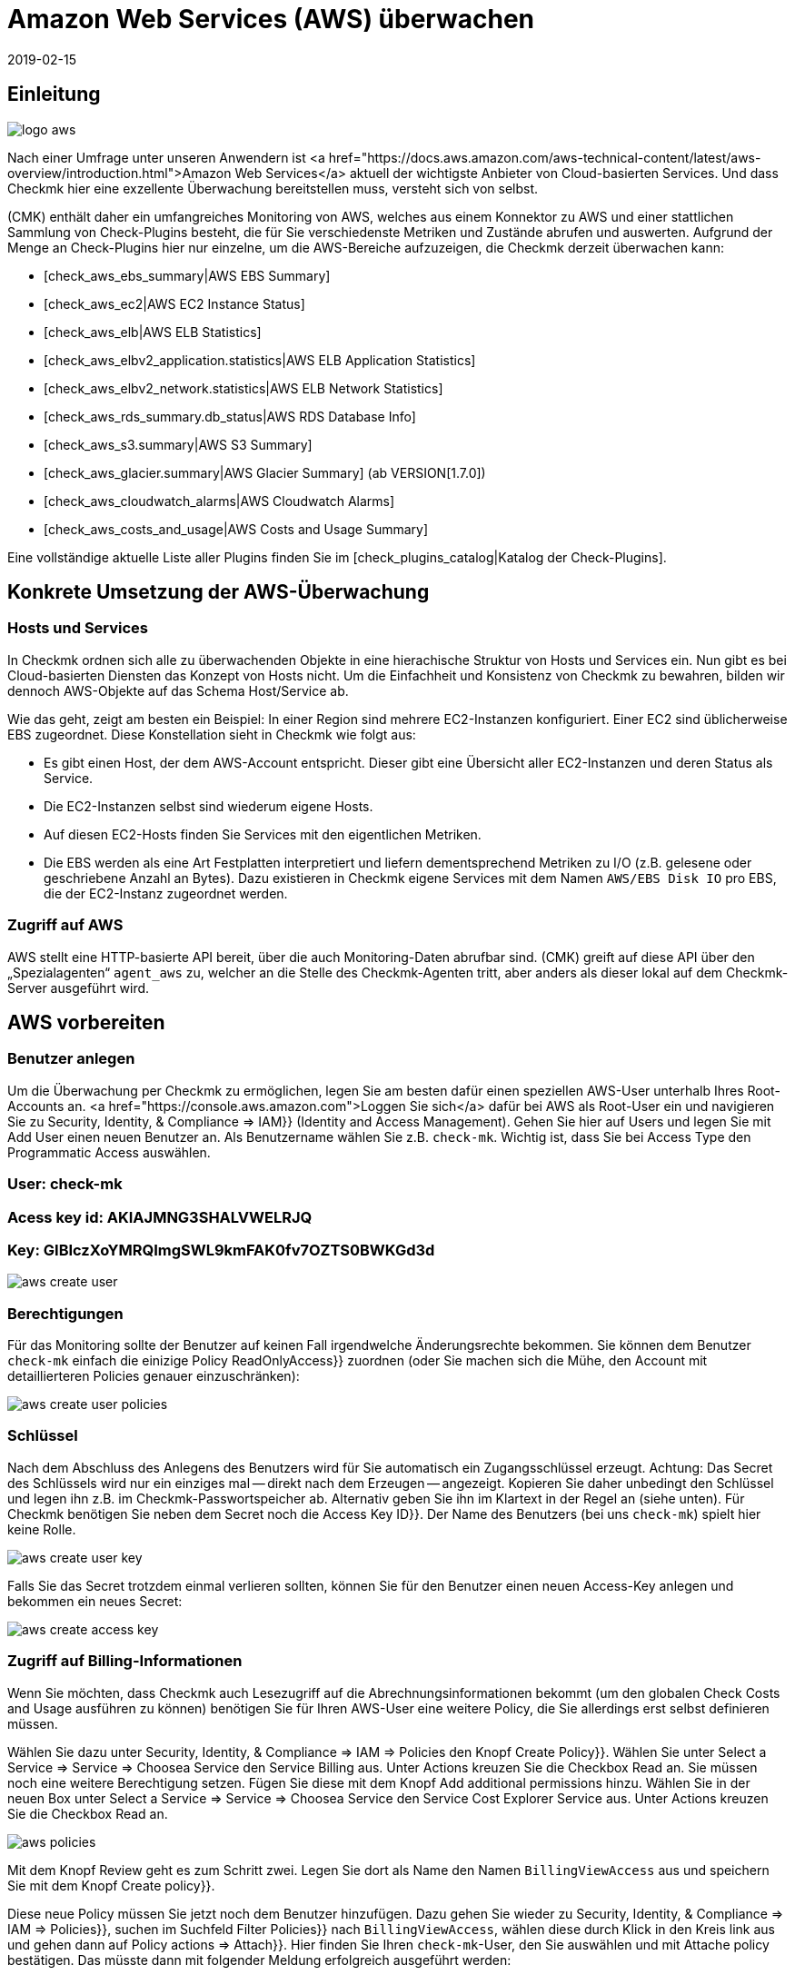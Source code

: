 = Amazon Web Services (AWS) überwachen
:revdate: 2019-02-15
:title: Amazon Web Services integrieren und überwachen
:description: Wie Sie ohne Agent Amazon S3, EC2, EBS, RDS und ELB oder ihre Kosten überwachen und nahtlos in checkmk integrieren, wird hier beschrieben.

== Einleitung

image::bilder/logo_aws.png[align=float,left]

Nach einer Umfrage unter unseren Anwendern ist <a
href="https://docs.aws.amazon.com/aws-technical-content/latest/aws-overview/introduction.html">Amazon
Web Services</a> aktuell der wichtigste Anbieter von Cloud-basierten
Services. Und dass Checkmk hier eine exzellente Überwachung bereitstellen
muss, versteht sich von selbst.

(CMK) enthält daher ein umfangreiches Monitoring von AWS, welches aus einem
Konnektor zu AWS und einer stattlichen Sammlung von Check-Plugins besteht, die
für Sie verschiedenste Metriken und Zustände abrufen und auswerten. Aufgrund
der Menge an Check-Plugins hier nur einzelne, um die AWS-Bereiche aufzuzeigen,
die Checkmk derzeit überwachen kann:

* [check_aws_ebs_summary|AWS EBS Summary]
* [check_aws_ec2|AWS EC2 Instance Status]
* [check_aws_elb|AWS ELB Statistics]
* [check_aws_elbv2_application.statistics|AWS ELB Application Statistics]
* [check_aws_elbv2_network.statistics|AWS ELB Network Statistics]
* [check_aws_rds_summary.db_status|AWS RDS Database Info]
* [check_aws_s3.summary|AWS S3 Summary]
* [check_aws_glacier.summary|AWS Glacier Summary] (ab VERSION[1.7.0])
* [check_aws_cloudwatch_alarms|AWS Cloudwatch Alarms]
* [check_aws_costs_and_usage|AWS Costs and Usage Summary]

Eine vollständige aktuelle Liste aller Plugins finden Sie im
[check_plugins_catalog|Katalog der Check-Plugins].


== Konkrete Umsetzung der AWS-Überwachung

=== Hosts und Services

In Checkmk ordnen sich alle zu überwachenden Objekte in eine hierachische
Struktur von Hosts und Services ein. Nun gibt es bei Cloud-basierten Diensten
das Konzept von Hosts nicht. Um die Einfachheit und Konsistenz von Checkmk zu
bewahren, bilden wir dennoch AWS-Objekte auf das Schema Host/Service ab.

Wie das geht, zeigt am besten ein Beispiel: In einer Region sind mehrere
EC2-Instanzen konfiguriert. Einer EC2 sind üblicherweise EBS zugeordnet. Diese
Konstellation sieht in Checkmk wie folgt aus:

* Es gibt einen Host, der dem AWS-Account entspricht. Dieser gibt eine Übersicht aller EC2-Instanzen und deren Status als Service.
* Die EC2-Instanzen selbst sind wiederum eigene Hosts.
* Auf diesen EC2-Hosts finden Sie Services mit den eigentlichen Metriken.
* Die EBS werden als eine Art Festplatten interpretiert und liefern dementsprechend Metriken zu I/O (z.B. gelesene oder geschriebene Anzahl an Bytes). Dazu existieren in Checkmk eigene Services mit dem Namen `AWS/EBS Disk IO` pro EBS, die der EC2-Instanz zugeordnet werden.


=== Zugriff auf AWS


AWS stellt eine HTTP-basierte API bereit, über
die auch Monitoring-Daten abrufbar sind.
(CMK) greift auf diese API über den „Spezialagenten“ `agent_aws`
zu, welcher an die Stelle des Checkmk-Agenten tritt, aber anders als dieser
lokal auf dem Checkmk-Server ausgeführt wird.


== AWS vorbereiten

=== Benutzer anlegen

Um die Überwachung per Checkmk zu ermöglichen, legen Sie am besten dafür
einen speziellen AWS-User unterhalb Ihres Root-Accounts an.
<a href="https://console.aws.amazon.com">Loggen Sie sich</a>
dafür bei AWS als Root-User ein und navigieren Sie zu [.guihints]#Security, Identity, & Compliance => IAM}}# 
(Identity and Access Management). Gehen Sie hier auf [.guihints]#Users# und legen Sie mit
[.guihints]#Add User# einen neuen Benutzer an. Als Benutzername wählen Sie z.B. `check-mk`.
Wichtig ist, dass Sie bei [.guihints]#Access Type# den [.guihints]#Programmatic Access# auswählen.

### User: check-mk
### Acess key id:  AKIAJMNG3SHALVWELRJQ
### Key: GIBIczXoYMRQImgSWL9kmFAK0fv7OZTS0BWKGd3d

image::bilder/aws_create_user.png[]


=== Berechtigungen

Für das Monitoring sollte der Benutzer auf keinen Fall irgendwelche Änderungsrechte bekommen.
Sie können dem Benutzer `check-mk` einfach die einizige Policy [.guihints]#ReadOnlyAccess}}# 
zuordnen (oder Sie machen sich die Mühe, den Account mit detaillierteren Policies genauer einzuschränken):

image::bilder/aws_create_user_policies.png[]


=== Schlüssel

Nach dem Abschluss des Anlegens des Benutzers wird für Sie automatisch ein
Zugangsschlüssel erzeugt.  Achtung: Das Secret des Schlüssels wird nur ein
einziges mal -- direkt nach dem Erzeugen -- angezeigt. Kopieren Sie daher
unbedingt den Schlüssel und legen ihn z.B. im Checkmk-Passwortspeicher
ab.  Alternativ geben Sie ihn im Klartext in der Regel an (siehe unten).
Für Checkmk benötigen Sie neben dem Secret noch die [.guihints]#Access Key ID}}.# Der
Name des Benutzers (bei uns `check-mk`) spielt hier keine Rolle.

image::bilder/aws_create_user_key.png[]

Falls Sie das Secret trotzdem einmal verlieren sollten, können Sie für
den Benutzer einen neuen Access-Key anlegen und bekommen ein neues Secret:

image::bilder/aws_create_access_key.png[]

=== Zugriff auf Billing-Informationen

Wenn Sie möchten, dass Checkmk auch Lesezugriff auf die Abrechnungsinformationen bekommt
(um den globalen Check [.guihints]#Costs and Usage# ausführen zu können) benötigen Sie für Ihren AWS-User
eine weitere Policy, die Sie allerdings erst selbst definieren müssen.

Wählen Sie dazu unter [.guihints]#Security, Identity, & Compliance => IAM => Policies# den Knopf [.guihints]#Create Policy}}.# 
Wählen Sie unter [.guihints]#Select a Service => Service => Choosea Service# den Service [.guihints]#Billing# aus.
Unter [.guihints]#Actions# kreuzen Sie die Checkbox [.guihints]#Read# an.
Sie müssen noch eine weitere Berechtigung setzen. Fügen Sie diese mit dem Knopf [.guihints]#Add additional permissions# hinzu.
Wählen Sie in der neuen Box unter [.guihints]#Select a Service => Service => Choosea Service# den Service [.guihints]#Cost Explorer Service# aus.
Unter [.guihints]#Actions# kreuzen Sie die Checkbox [.guihints]#Read# an.

image::bilder/aws_policies.png[]

Mit dem Knopf [.guihints]#Review# geht es zum Schritt zwei. Legen Sie dort als [.guihints]#Name# den Namen `BillingViewAccess`
aus und speichern Sie mit dem Knopf [.guihints]#Create policy}}.# 

Diese neue Policy müssen Sie jetzt noch dem Benutzer hinzufügen. Dazu gehen Sie wieder
zu [.guihints]#Security, Identity, & Compliance => IAM => Policies}},# suchen im Suchfeld [.guihints]#Filter Policies}}# 
nach `BillingViewAccess`, wählen diese durch Klick in den Kreis link aus und
gehen dann auf [.guihints]#Policy actions => Attach}}.# Hier finden Sie Ihren `check-mk`-User, den
Sie auswählen und mit [.guihints]#Attache policy# bestätigen. Das müsste dann mit folgender Meldung
erfolgreich ausgeführt werden:


== Monitoring in Checkmk konfigurieren

=== Host für AWS in Checkmk anlegen

Legen Sie für die Überwachung von AWS nun einen Host in Checkmk an.
Den Hostnamen können Sie nach Belieben vergeben. Wichtig: Da AWS als Dienst keine
IP-Adresse oder DNS-Namen hat (den Zugriff macht der Spezial-Agent von selbst),
müssen Sie die [.guihints]#IP Address Family# auf [.guihints]#No IP# einstellen.

image::bilder/azure_wato_no_ip.png[]


[#agent_rule]
=== Regel für AWS-Agenten anlegen

AWS kann nicht über den normalen Checkmk-Agenten abgefragt werden.
Richten Sie daher jetzt den AWS-Spezialagenten ein.
Dazu legen Sie unter
[.guihints]#Host & Service Parameters => DatasourcePrograms => AmazonWeb Services (AWS)}}# 
eine Regel an, deren [wato_rules#conditions|Bedingungen] ausschließlich auf den gerade angelegten AWS-Host
greifen.

Beim eigentlichen Inhalt der Regel finden Sie zunächst die Angaben
für den Login. Hier tragen Sie [.guihints]#Access Key ID# des angelegten AWS-User `check-mk` ein.
Auch wählen Sie hier, welche globalen Daten Sie überwachen möchten,
also solche die unabhängig von einer Region sind. Das sind aktuell
nur die Daten über die Kosten:

image::bilder/aws_rule_1.png[]

Die eigentlich interessanten Daten sind Regionen zugeordnet. Wählen
Sie also hier Ihre AWS-Region(en) aus:

image::bilder/aws_rule_2.png[]

Unter [.guihints]#Services per region to monitor# legen Sie nun fest,
welche Informationen Sie in diesen Regionen abrufen möchten. In
der Standardkonfiguration alle AWS Web-Services und die Überwachung
derer [monitoring_aws#limits|Limits] uneingeschränkt aktiviert. Der
Übersichtshalber wurden in dem Screenshot alle bis auf einer deaktiviert:

image::bilder/aws_rule_3.png[]

Diese können Sie dann pro Web-Service oder global mit
[.guihints]#Restrict monitoring services by one of these tags# wieder einschränken.
Wenn Sie pro Web-Service einschränken, wird damit immer die globale Option
überschrieben. Ihnen steht hier zusätzlich zu den AWS Tags auch noch die
Möglichkeit zur Verfügung, explizite Namen anzugeben:

image::bilder/aws_rule_4.png[]

Letztendlich müssen Sie noch den Special Agent dem vorher erstellten Host zuordnen, indem
Sie den Hostnamen in [.guihints]#Conditions => Explicit hosts# eintragen.

=== Services auf dem AWS-Host selbst

Gehen Sie nun zu der Serviceerkennung des neu angelegten AWS-Host, wo WATO
nun etliche Services finden sollte. Nachdem Sie die Services hinzugefügt
haben, sieht das nach einem [.guihints]#Activate Changes# etwa so aus:

image::bilder/aws_services_ec.png[]


=== Hosts für die EC2-Instanzen anlegen

Services, die EC2-Instanzen zugeordnet sind, werden nicht dem AWS-Host
zugeordnet sondern sogenannten [piggyback|Piggyback-Hosts]. Dies funktioniert
so, dass Daten, die vom AWS-Host abgerufen wurden, an diese Hosts verteilt
werden und diese ohne eigene Monitoringagenten arbeiten.  Dabei wird jeder
EC2-Instanz ein Piggy-Host zugeordnet, welche nach dem privaten DNS-Namen
der EC2-Instanz benannt sind.

Die Piggy-Hosts werden von Checkmk nicht automatisch angelegt.  Legen Sie
diese Hosts entweder von Hand an oder -- ab Version VERSION[1.6.0] --
optional mit dem neuen [dcd|Dynamic Configuration Daemon (DCD)].  Wichtig dabei
ist, dass die Namen der Hosts exakt mit den privaten DNS-Namen der EC2-Instanz
übereinstimmen -- und zwar auch die Groß-/Kleinschreibung!

Übrigens: mit dem Hilfsskript `find_piggy_orphans` aus dem
Treasures-Verzeichnis finden Sie alle Piggyhosts, für es Daten gibt, die
aber noch nicht als Host im Checkmk angelegt sind:

[source,bash]
----
OMD[mysite]:~$ share/doc/check_mk/treasures/find_piggy_orphans
ip-172-31-44-50.eu-central-1.compute.internal
ip-172-31-44-51.eu-central-1.compute.internal
----

Konfigurieren Sie die EC2-Hosts ohne IP-Adresse (analog zum
Azure-Host) und wählen Sie als Agent [.guihints]#No Agent# aus.

image::bilder/wato_host_no_agent.png[]


=== Hosts für ELB (Classic Load Balancer)

Auch die Services für die ELB werden Piggy-Hosts zugeordnet. Die Namen dafür entsprechen
deren DNS-Namen.


[#limits]
=== Limits überwachen

Einige Web-Services von AWS bringen Limits mit und Checkmk kann diese auch
überwachen. Dazu gehören zu Beispiel diese:

* [check_aws_ebs_limits|AWS EBS Limits]
* [check_aws_ec2_limits|AWS EC2 Limits]
* [check_aws_elb_limits|AWS ELB Limits]
* [check_aws_elbv2_limits|AWS Application and Network Limits]
* [check_aws_glacier_limits|AWS Galcier Limits]
* [check_aws_rds_limits|AWS RDS Limits]
* [check_aws_s3_limits|AWS S3 Limits]
* [check_aws_cloudwatch_alarms_limits|AWS Cloudwatch Alarm Limits]

Sobald ein solches Check-Plugin Services erzeugt und diesen später prüft,
werden immer *alle* Elemente des Web-Services geholt. Nur so kann Checkmk
sinnvoll die aktuelle Auslastung zu diesen Limits berechnen und entsprechend
Schwellwerte prüfen. Das gilt auch dann, wenn Sie in der Konfiguration die
Daten auf bestimmte Namen oder Tags einschränken.

In der Grundkonfiguration sind die Limits automatisch aktiviert. Wenn Sie
also die zu holenden Daten in der [monitoring_aws#agent_rule|Regel zu dem
Spezialagenten] einschränken, weil Sie die zu übertragenden Daten reduzieren
wollen, schalten Sie ebenfalls auch die Limits ab.


=== Die weiteren Services

Die weiteren Services von AWS werden wie folgt zugeordnet:

[cols=, options="header"]
|===


|
|Service
|Zuordnung


<td width="8%">CE
<td width="25%">Costs & Usage
<td width="67%">Beim AWS-Host


|EBS
|Block Storages
|Werden der EC2-Instanz angefügt, sofern diese der Instanz gehören, ansonsten dem AWS-Host


|S3
|Simple Storages
|Beim AWS-Host


|RD
|Relational Databases
|Beim AWS-Host

|===
